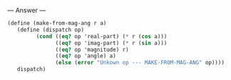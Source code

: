 
--- Answer ---

#+BEGIN_SRC scheme
(define (make-from-mag-ang r a) 
   (define (dispatch op) 
         (cond ((eq? op 'real-part) (* r (cos a))) 
               ((eq? op 'imag-part) (* r (sin a))) 
               ((eq? op 'magnitude) r) 
               ((eq? op 'angle) a) 
               (else (error "Unkown op --- MAKE-FROM-MAG-ANG" op)))) 
   dispatch)
#+END_SRC
